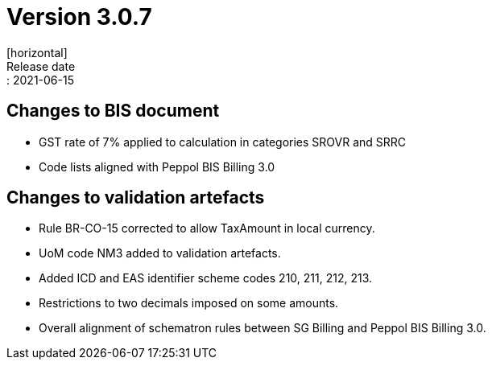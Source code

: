 = Version 3.0.7
[horizontal]
Release date:: 2021-06-15

== Changes to BIS document
* GST rate of 7% applied to calculation in categories SROVR and SRRC
* Code lists aligned with Peppol BIS Billing 3.0

== Changes to validation artefacts
* Rule BR-CO-15 corrected to allow TaxAmount in local currency.
* UoM code NM3 added to validation artefacts.
* Added ICD and EAS identifier scheme codes 210, 211, 212, 213.
* Restrictions to two decimals imposed on some amounts.
* Overall alignment of schematron rules between SG Billing and Peppol BIS Billing 3.0.

